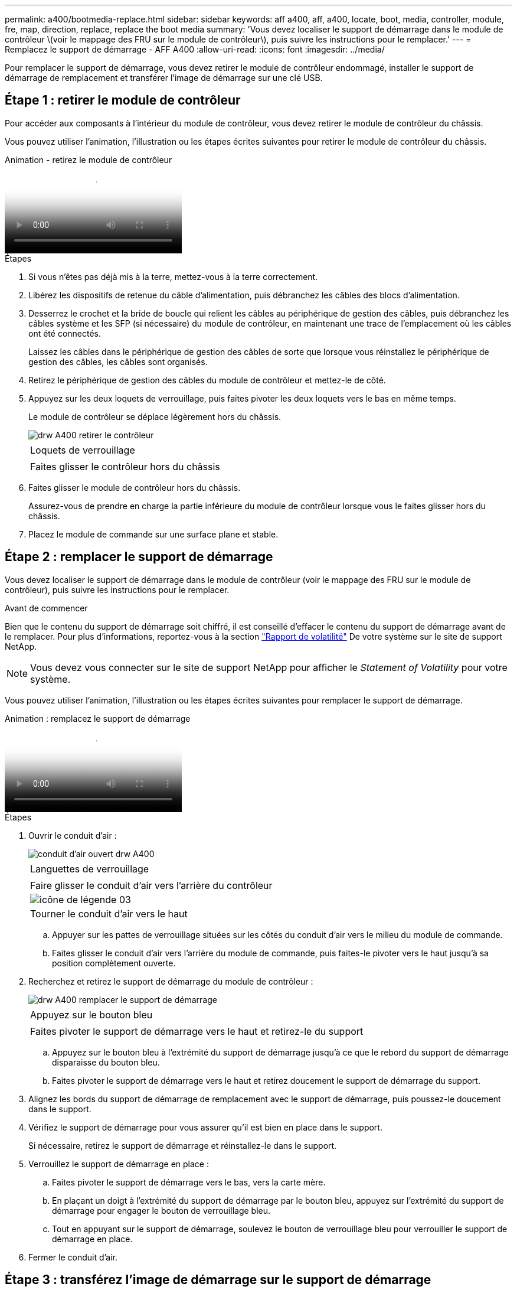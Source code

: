 ---
permalink: a400/bootmedia-replace.html 
sidebar: sidebar 
keywords: aff a400, aff, a400, locate, boot, media, controller, module, fre, map, direction, replace, replace the boot media 
summary: 'Vous devez localiser le support de démarrage dans le module de contrôleur \(voir le mappage des FRU sur le module de contrôleur\), puis suivre les instructions pour le remplacer.' 
---
= Remplacez le support de démarrage - AFF A400
:allow-uri-read: 
:icons: font
:imagesdir: ../media/


Pour remplacer le support de démarrage, vous devez retirer le module de contrôleur endommagé, installer le support de démarrage de remplacement et transférer l'image de démarrage sur une clé USB.



== Étape 1 : retirer le module de contrôleur

[role="lead"]
Pour accéder aux composants à l'intérieur du module de contrôleur, vous devez retirer le module de contrôleur du châssis.

Vous pouvez utiliser l'animation, l'illustration ou les étapes écrites suivantes pour retirer le module de contrôleur du châssis.

.Animation - retirez le module de contrôleur
video::ca74d345-e213-4390-a599-aae10019ec82[panopto]
.Étapes
. Si vous n'êtes pas déjà mis à la terre, mettez-vous à la terre correctement.
. Libérez les dispositifs de retenue du câble d'alimentation, puis débranchez les câbles des blocs d'alimentation.
. Desserrez le crochet et la bride de boucle qui relient les câbles au périphérique de gestion des câbles, puis débranchez les câbles système et les SFP (si nécessaire) du module de contrôleur, en maintenant une trace de l'emplacement où les câbles ont été connectés.
+
Laissez les câbles dans le périphérique de gestion des câbles de sorte que lorsque vous réinstallez le périphérique de gestion des câbles, les câbles sont organisés.

. Retirez le périphérique de gestion des câbles du module de contrôleur et mettez-le de côté.
. Appuyez sur les deux loquets de verrouillage, puis faites pivoter les deux loquets vers le bas en même temps.
+
Le module de contrôleur se déplace légèrement hors du châssis.

+
image::../media/drw_A400_Remove_controller.png[drw A400 retirer le contrôleur]

+
|===


 a| 
image:../media/legend_icon_01.png[""]
 a| 
Loquets de verrouillage



 a| 
image:../media/legend_icon_02.png[""]
 a| 
Faites glisser le contrôleur hors du châssis

|===
. Faites glisser le module de contrôleur hors du châssis.
+
Assurez-vous de prendre en charge la partie inférieure du module de contrôleur lorsque vous le faites glisser hors du châssis.

. Placez le module de commande sur une surface plane et stable.




== Étape 2 : remplacer le support de démarrage

[role="lead"]
Vous devez localiser le support de démarrage dans le module de contrôleur (voir le mappage des FRU sur le module de contrôleur), puis suivre les instructions pour le remplacer.

.Avant de commencer
Bien que le contenu du support de démarrage soit chiffré, il est conseillé d'effacer le contenu du support de démarrage avant de le remplacer. Pour plus d'informations, reportez-vous à la section https://mysupport.netapp.com/info/web/ECMP1132988.html["Rapport de volatilité"] De votre système sur le site de support NetApp.


NOTE: Vous devez vous connecter sur le site de support NetApp pour afficher le _Statement of Volatility_ pour votre système.

Vous pouvez utiliser l'animation, l'illustration ou les étapes écrites suivantes pour remplacer le support de démarrage.

.Animation : remplacez le support de démarrage
video::e0825a97-c57d-47d7-b87d-aad9012efa12[panopto]
.Étapes
. Ouvrir le conduit d'air :
+
image::../media/drw_A400_open-air-duct.png[conduit d'air ouvert drw A400]

+
|===


 a| 
image:../media/legend_icon_01.png[""]
 a| 
Languettes de verrouillage



 a| 
image:../media/legend_icon_02.png[""]
 a| 
Faire glisser le conduit d'air vers l'arrière du contrôleur



 a| 
image::../media/legend_icon_03.png[icône de légende 03]
 a| 
Tourner le conduit d'air vers le haut

|===
+
.. Appuyer sur les pattes de verrouillage situées sur les côtés du conduit d'air vers le milieu du module de commande.
.. Faites glisser le conduit d'air vers l'arrière du module de commande, puis faites-le pivoter vers le haut jusqu'à sa position complètement ouverte.


. Recherchez et retirez le support de démarrage du module de contrôleur :
+
image::../media/drw_A400_Replace-boot_media.png[drw A400 remplacer le support de démarrage]

+
|===


 a| 
image:../media/legend_icon_01.png[""]
 a| 
Appuyez sur le bouton bleu



 a| 
image:../media/legend_icon_02.png[""]
 a| 
Faites pivoter le support de démarrage vers le haut et retirez-le du support

|===
+
.. Appuyez sur le bouton bleu à l'extrémité du support de démarrage jusqu'à ce que le rebord du support de démarrage disparaisse du bouton bleu.
.. Faites pivoter le support de démarrage vers le haut et retirez doucement le support de démarrage du support.


. Alignez les bords du support de démarrage de remplacement avec le support de démarrage, puis poussez-le doucement dans le support.
. Vérifiez le support de démarrage pour vous assurer qu'il est bien en place dans le support.
+
Si nécessaire, retirez le support de démarrage et réinstallez-le dans le support.

. Verrouillez le support de démarrage en place :
+
.. Faites pivoter le support de démarrage vers le bas, vers la carte mère.
.. En plaçant un doigt à l'extrémité du support de démarrage par le bouton bleu, appuyez sur l'extrémité du support de démarrage pour engager le bouton de verrouillage bleu.
.. Tout en appuyant sur le support de démarrage, soulevez le bouton de verrouillage bleu pour verrouiller le support de démarrage en place.


. Fermer le conduit d'air.




== Étape 3 : transférez l'image de démarrage sur le support de démarrage

[role="lead"]
Le support de démarrage de remplacement que vous avez installé ne dispose pas d'une image d'amorçage. Vous devez donc transférer une image d'amorçage à l'aide d'un lecteur flash USB.

.Avant de commencer
* Vous devez disposer d'une clé USB, formatée en MBR/FAT32, avec au moins 4 Go de capacité
* Copie de la même version d'image de ONTAP que celle du contrôleur avec facultés affaiblies. Vous pouvez télécharger l'image appropriée depuis la section Downloads du site de support NetApp
+
** Si NVE est activé, téléchargez l'image avec NetApp Volume Encryption, comme indiqué sur le bouton de téléchargement.
** Si NVE n'est pas activé, téléchargez l'image sans NetApp Volume Encryption, comme indiqué sur le bouton de téléchargement.


* Si votre système est une paire haute disponibilité, vous devez disposer d'une connexion réseau.
* Si votre système est un système autonome, vous n'avez pas besoin d'une connexion réseau, mais vous devez procéder à un redémarrage supplémentaire lors de la restauration du système `var` système de fichiers.


.Étapes
. Téléchargez et copiez l'image de service appropriée depuis le site de support NetApp vers le lecteur Flash USB.
+
.. Téléchargez l'image du service sur votre espace de travail sur votre ordinateur portable.
.. Décompressez l'image du service.
+

NOTE: Si vous extrayez le contenu à l'aide de Windows, n'utilisez pas WinZip pour extraire l'image netboot. Utilisez un autre outil d'extraction, tel que 7-Zip ou WinRAR.

+
Le fichier image du service décompressé contient deux dossiers :

+
*** `boot`
*** `efi`


.. Copiez le `efi` Dossier dans le répertoire supérieur de la clé USB.
+
Le lecteur flash USB doit avoir le dossier efi et la même version BIOS (Service image) de ce que le contrôleur douteux est en cours d'exécution.

.. Retirez la clé USB de votre ordinateur portable.


. Si ce n'est déjà fait, fermer le conduit d'air.
. Alignez l'extrémité du module de contrôleur avec l'ouverture du châssis, puis poussez doucement le module de contrôleur à mi-course dans le système.
. Réinstallez le périphérique de gestion des câbles et recâblage du système, selon les besoins.
+
Lors du retrait, n'oubliez pas de réinstaller les convertisseurs de support (SFP ou QSFP) s'ils ont été retirés.

. Branchez le câble d'alimentation dans le bloc d'alimentation et réinstallez le dispositif de retenue du câble d'alimentation.
. Insérez la clé USB dans le logement USB du module de contrôleur.
+
Assurez-vous d'installer le lecteur flash USB dans le logement étiqueté pour périphériques USB et non dans le port de console USB.

. Terminez l'installation du module de contrôleur :
+
.. Branchez le cordon d'alimentation dans le bloc d'alimentation, réinstallez le collier de verrouillage du câble d'alimentation, puis connectez le bloc d'alimentation à la source d'alimentation.
.. Poussez fermement le module de contrôleur dans le châssis jusqu'à ce qu'il rencontre le fond de panier central et qu'il soit bien en place.
+
Les loquets de verrouillage se montent lorsque le module de contrôleur est bien en place.

+

NOTE: Ne forcez pas trop lorsque vous faites glisser le module de contrôleur dans le châssis pour éviter d'endommager les connecteurs.

+
Le module de contrôleur commence à démarrer dès qu'il est complètement inséré dans le châssis. Soyez prêt à interrompre le processus de démarrage.

.. Faites pivoter les loquets de verrouillage vers le haut, inclinez-les de manière à dégager les goupilles de verrouillage, puis abaissez-les en position verrouillée.
.. Si ce n'est déjà fait, réinstallez le périphérique de gestion des câbles.


. Interrompez le processus de démarrage en appuyant sur Ctrl-C pour vous arrêter à l'invite DU CHARGEUR.
+
Si ce message ne vous est pas manquer, appuyez sur Ctrl-C, sélectionnez l'option pour démarrer en mode maintenance, puis `halt` Contrôleur à démarrer sur LE CHARGEUR.

. Si le contrôleur est en mode MetroCluster Stretch ou Fabric-Attached, vous devez restaurer la configuration de l'adaptateur FC :
+
.. Démarrage en mode maintenance : `boot_ontap maint`
.. Définissez les ports MetroCluster comme initiateurs : `ucadmin modify -m fc -t _initiator adapter_name_`
.. Arrêter pour revenir en mode maintenance : `halt`


+
Les modifications seront mises en œuvre au démarrage du système.



